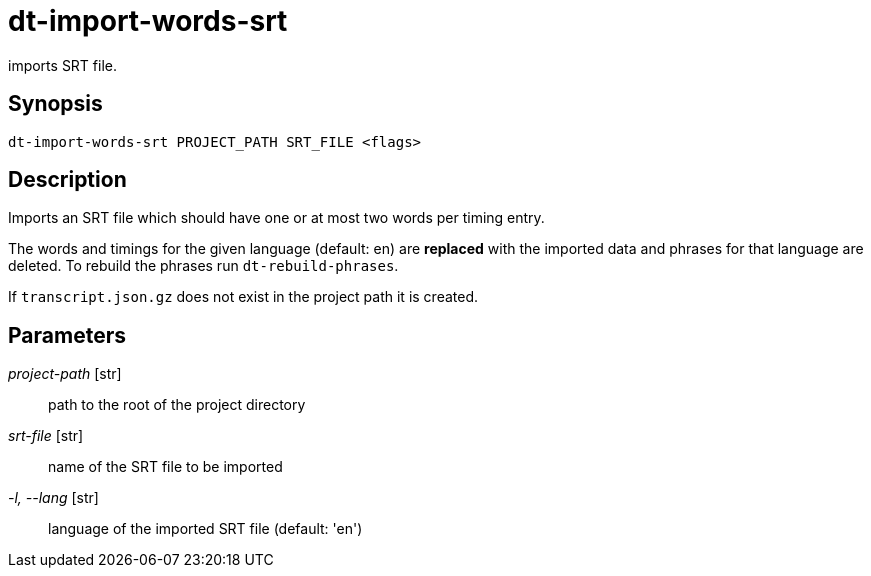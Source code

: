 = dt-import-words-srt

imports SRT file.


== Synopsis

    dt-import-words-srt PROJECT_PATH SRT_FILE <flags>


== Description

Imports an SRT file which should have one or at most two words per timing entry.

The words and timings for the given language (default: en) are *replaced* with
the imported data and phrases for that language are deleted.  To rebuild the phrases
run `dt-rebuild-phrases`.

If `transcript.json.gz` does not exist in the project path it is created.


== Parameters

_project-path_ [str]:: path to the root of the project directory

_srt-file_ [str]:: name of the SRT file to be imported

_-l, --lang_ [str]:: language of the imported SRT file (default: 'en')


